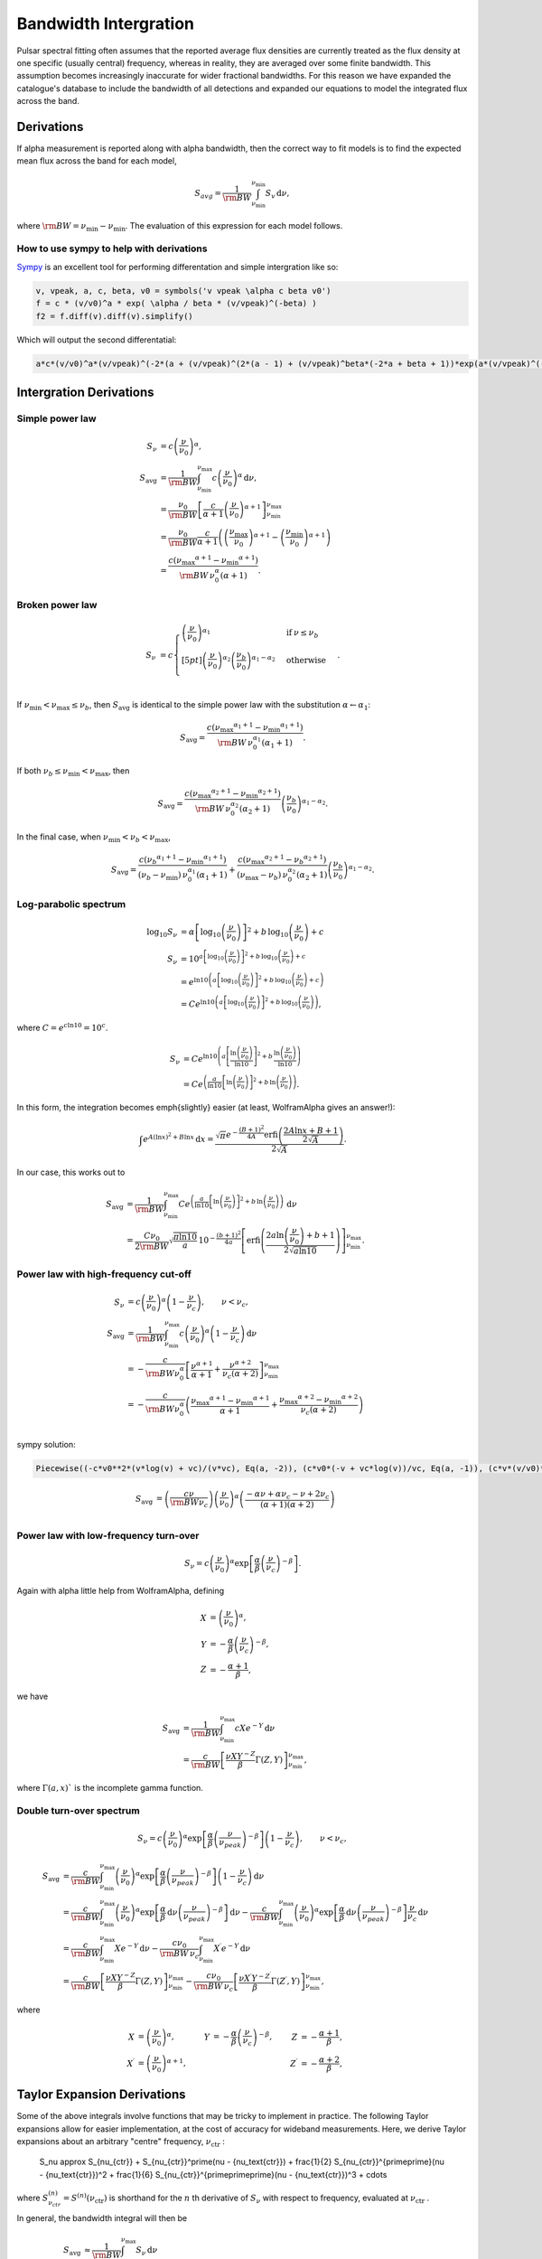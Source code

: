 Bandwidth Intergration
======================

Pulsar spectral fitting often assumes that the reported average flux densities are currently treated as
the flux density at one specific (usually central) frequency, whereas in reality, they are averaged over some finite bandwidth.
This assumption becomes increasingly inaccurate for wider fractional bandwidths.
For this reason we have expanded the catalogue's database to include the bandwidth of all detections and
expanded our equations to model the integrated flux across the band.

Derivations
-----------
If \alpha measurement is reported along with \alpha bandwidth, then the correct way to fit models is to find the expected mean flux across the band for each model,

.. math::

    S_{avg} = \frac{1}{\rm{BW}} \int_{\nu_\text{min}}^{\nu_\text{min}} S_v\,\text{d}\nu,

where :math:`\rm{BW} = \nu_\text{min} - \nu_\text{min}`.
The evaluation of this expression for each model follows.

How to use sympy to help with derivations
~~~~~~~~~~~~~~~~~~~~~~~~~~~~~~~~~~~~~~~~~
`Sympy <https://docs.sympy.org/latest/index.html>`_ is an excellent tool for performing differentation and simple intergration like so:

.. code::

    v, vpeak, a, c, beta, v0 = symbols('v vpeak \alpha c beta v0')
    f = c * (v/v0)^a * exp( \alpha / beta * (v/vpeak)^(-beta) )
    f2 = f.diff(v).diff(v).simplify()

Which will output the second differentatial:

.. code::

    a*c*(v/v0)^a*(v/vpeak)^(-2*(a + (v/vpeak)^(2*(a - 1) + (v/vpeak)^beta*(-2*a + beta + 1))*exp(a*(v/vpeak)^(-beta)/beta)/v^2

Intergration Derivations
------------------------


Simple power law
~~~~~~~~~~~~~~~~

.. math::

    S_\nu &= c \left( \frac{\nu}{\nu_0} \right)^\alpha, \\
    S_\text{avg} &= \frac{1}{\rm{BW}} \int_{\nu_\text{min}}^{\nu_\text{max}} c \left( \frac{\nu}{\nu_0} \right)^\alpha \,\text{d}\nu, \\
    &= \frac{\nu_0}{\rm{BW}} \left[\frac{c}{\alpha+1} \left(\frac{\nu}{\nu_0}\right)^{\alpha + 1}  \right]_{\nu_\text{min}}^{\nu_\text{max}} \\
    &= \frac{\nu_0}{\rm{BW}} \frac{c}{\alpha+1} \left( \left(\frac{{\nu_\text{max}}}{\nu_0}\right)^{\alpha + 1} - \left(\frac{{\nu_\text{min}}}{\nu_0}\right)^{\alpha + 1} \right) \\
    &= \frac{c({\nu_\text{max}}^{\alpha+1} - {\nu_\text{min}}^{\alpha+1})}{\rm{BW}\,\nu_0^\alpha(\alpha+1)}.

Broken power law
~~~~~~~~~~~~~~~~

.. math::

    S_\nu &= c\begin{cases}
            \left( \frac{\nu}{\nu_0} \right)^{\alpha_1}   & \mathrm{if}\: \nu \leq {\nu_b} \\[5pt]
            \left( \frac{\nu}{\nu_0} \right)^{\alpha_2} \left( \frac{{\nu_b}}{\nu_0} \right)^{\alpha_1-\alpha_2} & \mathrm{otherwise} \\
        \end{cases}.


If :math:`{\nu_\text{min}} < {\nu_\text{max}} \le{\nu_b}`, then :math:`S_\text{avg}` is identical to the simple power law with the substitution :math:`\alpha \leftarrow \alpha_1`:

.. math::

    S_\text{avg} = \frac{c({\nu_\text{max}}^{\alpha_1+1} - {\nu_\text{min}}^{\alpha_1+1})}{\rm{BW}\,\nu_0^{\alpha_1}(\alpha_1+1)}.

If both :math:`{\nu_b} \le {\nu_\text{min}} < {\nu_\text{max}}`, then

.. math::

    S_\text{avg} = \frac{c({\nu_\text{max}}^{\alpha_2+1} - {\nu_\text{min}}^{\alpha_2+1})}{\rm{BW}\,\nu_0^{\alpha_2}(\alpha_2+1)} \left( \frac{{\nu_b}}{\nu_0} \right)^{\alpha_1-\alpha_2}.


In the final case, when :math:`{\nu_\text{min}} < {\nu_b} < {\nu_\text{max}}`,

.. math::

    S_\text{avg} = \frac{c({\nu_b}^{\alpha_1+1} - {\nu_\text{min}}^{\alpha_1+1})}{({\nu_b} - {\nu_\text{min}})\,\nu_0^{\alpha_1}(\alpha_1+1)} + \frac{c({\nu_\text{max}}^{\alpha_2+1} - {\nu_b}^{\alpha_2+1})}{({\nu_\text{max}} - {\nu_b})\,\nu_0^{\alpha_2}(\alpha_2+1)} \left( \frac{{\nu_b}}{\nu_0} \right)^{\alpha_1-\alpha_2}.


Log-parabolic spectrum
~~~~~~~~~~~~~~~~~~~~~~

.. math::

    \log_{10} S_\nu
        &= \alpha  \left [ \log_{10} \left ( \frac{\nu}{\nu_0} \right ) \right]^2 +
            b \, \log_{10} \left ( \frac{\nu}{\nu_0} \right ) + c \\
    S_\nu &= 10^{a  \left [ \log_{10} \left ( \frac{\nu}{\nu_0} \right ) \right]^2 + b \, \log_{10} \left ( \frac{\nu}{\nu_0} \right ) + c} \\
    &= e^{\ln 10 \left(a  \left [ \log_{10} \left ( \frac{\nu}{\nu_0} \right ) \right]^2 + b \, \log_{10} \left ( \frac{\nu}{\nu_0} \right ) + c\right)} \\
    &= Ce^{\ln 10 \left(a  \left [ \log_{10} \left ( \frac{\nu}{\nu_0} \right ) \right]^2 + b \, \log_{10} \left ( \frac{\nu}{\nu_0} \right )\right)},


where :math:`C = e^{c\ln 10} = 10^c`.

.. math::

    S_\nu &= Ce^{\ln 10 \left(a  \left [ \frac{\ln\left ( \frac{\nu}{\nu_0} \right )}{\ln 10} \right]^2 + b \, \frac{\ln \left ( \frac{\nu}{\nu_0} \right )}{\ln 10}\right)} \\
    &= Ce^{\left(\frac{a}{\ln 10}  \left [ \ln\left ( \frac{\nu}{\nu_0} \right )\right]^2 + b \, \ln \left ( \frac{\nu}{\nu_0} \right )\right)}.


In this form, the integration becomes \emph{slightly} easier (at least, WolframAlpha gives an answer!):

.. math::

    \int e^{A(\ln x)^2 + B\ln x}\,\text{d}x
        = \frac{\sqrt{\pi} e^{-\frac{(B+1)^2}{4A}} \text{erfi} \left(\frac{2A\ln x + B + 1}{2\sqrt{A}}\right)}{2\sqrt{A}}.


In our case, this works out to

.. math::

    S_\text{avg} &=
        \frac{1}{\rm{BW}}\int_{\nu_\text{min}}^{\nu_\text{max}} Ce^{\left(\frac{a}{\ln 10}  \left [ \ln\left ( \frac{\nu}{\nu_0} \right )\right]^2 + b \, \ln \left ( \frac{\nu}{\nu_0} \right )\right)}\,\text{d}\nu \\
        &= \frac{C\nu_0}{2\rm{BW}} \sqrt{\frac{\pi \ln 10}{a}} \, 10^{-\frac{(b+1)^2}{4a}} \left[\text{erfi} \left(\frac{2a\ln \left(\frac{\nu}{\nu_0}\right) + b + 1}{2\sqrt{a\ln 10}}\right)\right]_{\nu_\text{min}}^{\nu_\text{max}}.


Power law with high-frequency cut-off
~~~~~~~~~~~~~~~~~~~~~~~~~~~~~~~~~~~~~

.. math::

    S_\nu &= c\left( \frac{\nu}{\nu_0} \right)^{\alpha} \left ( 1 - \frac{\nu}{\nu_c} \right ),\qquad \nu < \nu_c, \\
    S_\text{avg} &= \frac{1}{\rm{BW}} \int_{\nu_\text{min}}^{\nu_\text{max}} c\left( \frac{\nu}{\nu_0} \right)^{\alpha} \left ( 1 - \frac{\nu}{\nu_c} \right ) \,\text{d}\nu \\
    &= -\frac{c}{\rm{BW} \nu_0^\alpha} \left[ \frac{\nu^{\alpha + 1}}{\alpha + 1} + \frac{\nu^{\alpha + 2}}{\nu_c (\alpha + 2)}\right]_{\nu_\text{min}}^{\nu_\text{max}} \\
    &= -\frac{c}{\rm{BW} \nu_0^\alpha} \left( \frac{{\nu_\text{max}}^{\alpha + 1} - {\nu_\text{min}}^{\alpha + 1}}{\alpha + 1} + \frac{{\nu_\text{max}}^{\alpha + 2} - {\nu_\text{min}}^{\alpha + 2}}{\nu_c (\alpha + 2)}\right ) \\


sympy solution:

.. code::

    Piecewise((-c*v0**2*(v*log(v) + vc)/(v*vc), Eq(a, -2)), (c*v0*(-v + vc*log(v))/vc, Eq(a, -1)), (c*v*(v/v0)**a*(-a*v + a*vc - v + 2*vc)/(vc*(a**2 + 3*a + 2)), True))

.. math::

    S_\text{avg} &=  \left( \frac{c \nu}{\rm{BW}\nu_c} \right) \left ( \frac{\nu}{\nu_0} \right)^ \alpha \left ( \frac{- \alpha  \nu +  \alpha  \nu_c -  \nu + 2  \nu_c}{ (\alpha + 1)(\alpha + 2)} \right)\\


Power law with low-frequency turn-over
~~~~~~~~~~~~~~~~~~~~~~~~~~~~~~~~~~~~~~

.. math::

    S_\nu = c\left( \frac{\nu}{\nu_0} \right)^{\alpha} \exp\left [ \frac{\alpha}{\beta} \left( \frac{\nu}{\nu_c} \right)^{-\beta} \right ].


Again with \alpha little help from WolframAlpha, defining

.. math::

    X &= \left( \frac{\nu}{\nu_0} \right)^{\alpha}, \\
    Y &= -\frac{\alpha}{\beta} \left( \frac{\nu}{\nu_c} \right)^{-\beta}, \\
    Z &= -\frac{\alpha + 1}{\beta},

we have

.. math::

    S_\text{avg} &= \frac{1}{\rm{BW}} \int_{\nu_\text{min}}^{\nu_\text{max}} cX e^{-Y} \,\text{d}\nu \\
        &= \frac{c}{\rm{BW}}\left[\frac{\nu X Y^{-Z}}{\beta} \Gamma(Z, Y) \right]_{\nu_\text{min}}^{\nu_\text{max}},

where :math:`\Gamma(a,x)`` is the incomplete gamma function.

Double turn-over spectrum
~~~~~~~~~~~~~~~~~~~~~~~~~


.. math::

    S_\nu = c\left( \frac{\nu}{\nu_0} \right)^{\alpha} \exp\left [ \frac{\alpha}{\beta} \left( \frac{\nu}{\nu_{peak}} \right)^{-\beta} \right ] \left ( 1 - \frac{\nu}{\nu_c} \right ) ,\qquad \nu < \nu_c,


.. math::

    S_\text{avg}
    &= \frac{c}{\rm{BW}}\int_{\nu_\text{min}}^{\nu_\text{max}} \left( \frac{\nu}{\nu_0} \right)^{\alpha} \exp\left [ \frac{\alpha}{\beta} \left( \frac{\nu}{\nu_{peak}} \right)^{-\beta} \right ] \left ( 1 - \frac{\nu}{\nu_c} \right )\,\text{d}\nu \\
    &=
        \frac{c}{\rm{BW}} \int_{\nu_\text{min}}^{\nu_\text{max}} \left( \frac{\nu}{\nu_0} \right)^{\alpha} \exp\left [ \frac{\alpha}{\beta} \,\text{d}\nu \left( \frac{\nu}{\nu_{peak}} \right)^{-\beta} \right ] \,\text{d}\nu -
        \frac{c}{\rm{BW}} \int_{\nu_\text{min}}^{\nu_\text{max}} \left( \frac{\nu}{\nu_0} \right)^{\alpha} \exp\left [ \frac{\alpha}{\beta} \,\text{d}\nu \left( \frac{\nu}{\nu_{peak}} \right)^{-\beta} \right ] \frac{\nu}{\nu_c} \,\text{d}\nu \\
    &=
        \frac{c}{\rm{BW}} \int_{\nu_\text{min}}^{\nu_\text{max}} Xe^{-Y} \,\text{d}\nu -
        \frac{c\nu_0}{\rm{BW}\,\nu_c} \int_{\nu_\text{min}}^{\nu_\text{max}} X^\prime e^{-Y} \,\text{d}\nu \\
    &=
        \frac{c}{\rm{BW}}\left[\frac{\nu X Y^{-Z}}{\beta} \Gamma(Z, Y) \right]_{\nu_\text{min}}^{\nu_\text{max}} -
        \frac{c\nu_0}{\rm{BW}\,\nu_c}\left[\frac{\nu X^\prime Y^{-Z^\prime}}{\beta} \Gamma(Z^\prime, Y) \right]_{\nu_\text{min}}^{\nu_\text{max}},

where

.. math::

    X &= \left( \frac{\nu}{\nu_0} \right)^{\alpha}, &
    Y &= -\frac{\alpha}{\beta} \left( \frac{\nu}{\nu_c} \right)^{-\beta}, &
    Z &= -\frac{\alpha + 1}{\beta}, \\
    X^\prime &= \left( \frac{\nu}{\nu_0} \right)^{\alpha+1}, &
    & &
    Z^\prime &= -\frac{\alpha + 2}{\beta},


Taylor Expansion Derivations
----------------------------

Some of the above integrals involve functions that may be tricky to implement in practice.
The following Taylor expansions allow for easier implementation, at the cost of accuracy for wideband measurements.
Here, we derive Taylor expansions about an arbitrary "centre" frequency, :math:`{\nu_\text{ctr}}` :

    S_\nu \approx S_{\nu_{ctr}} + S_{\nu_{ctr}}^\prime(\nu - {\nu_\text{ctr}}) + \frac{1}{2} S_{\nu_{ctr}}^{\prime\prime}(\nu - {\nu_\text{ctr}})^2 + \frac{1}{6} S_{\nu_{ctr}}^{\prime\prime\prime}(\nu - {\nu_\text{ctr}})^3 + \cdots


where :math:`S_{\nu_{ctr}}^{(n)} = S^{(n)}({\nu_\text{ctr}})` is shorthand for the :math:`n` th derivative of :math:`S_\nu` with respect to frequency, evaluated at :math:`{\nu_\text{ctr}}` .

In general, the bandwidth integral will then be

.. math::

    S_\text{avg}
        &\approx \frac{1}{\rm{BW}} \int_{\nu_\text{min}}^{\nu_\text{max}} S_\nu\,\text{d}\nu \\
        &\approx \frac{1}{\rm{BW}} \int_{\nu_\text{min}}^{\nu_\text{max}} \left(
            S_{\nu_{ctr}} + S_{\nu_{ctr}}^\prime(\nu - {\nu_\text{ctr}}) + \frac{1}{2} S_{\nu_{ctr}}^{\prime\prime}(\nu - {\nu_\text{ctr}})^2 + \frac{1}{6} S_{\nu_{ctr}}^{\prime\prime\prime}(\nu - {\nu_\text{ctr}})^3 + \cdots
            \right)\,\text{d}\nu \\
        &\approx \frac{1}{\rm{BW}} \left[
            S_{\nu_{ctr}}\nu + \frac{S_{\nu_{ctr}}^\prime}{2}(\nu - {\nu_\text{ctr}})^2 + \frac{S_{\nu_{ctr}}^{\prime\prime}}{3}(\nu - {\nu_\text{ctr}})^3 +
            \frac{S_{\nu_{ctr}}^{\prime\prime\prime}}{4}(\nu - {\nu_\text{ctr}})^4 + \cdots
            \right]_{\nu_\text{min}}^{\nu_\text{max}} \\
        &\approx \frac{1}{\rm{BW}} \left(
            2S_{\nu_{ctr}}\left(\frac{\rm{BW}}{2}\right) + \frac{2S_{\nu_{ctr}}^{\prime\prime}}{3}\left(\frac{\rm{BW}}{2}\right)^3 + \cdots
            \right) \\
        &= S_{\nu_{ctr}} + \frac{S_{\nu_{ctr}}^{\prime\prime}}{3}\left(\frac{\rm{BW}}{2}\right)^2 +
            \cdots


We see that every other term cancels (due to the symmetry of the integrand), and the final sum is therefore

.. math::

    S_\text{avg} = \sum_{k=0}^\infty \frac{S_{\nu_{ctr}}^{(2k)}}{2k+1}\left(\frac{\rm{BW}}{2}\right)^{2k}.


This formula can then be simply implemented for each model by computing its ``even'' derivatives.
This is done for each model in the following subsections.

[To-do: Calculate the residual error for \alpha given truncation, for each of the models. Also need to consider the radius of convergence (esp. for models that are defined with cut-off frequencies).]

Simple power law
~~~~~~~~~~~~~~~~

.. math::

    S_\nu &= c \left( \frac{\nu}{\nu_0} \right)^\alpha \\
    S_\nu^\prime
        &= \alpha c \frac{\nu^{\alpha - 1}}{\nu_0^\alpha}
         = \frac{\alpha S_\nu}{\nu} \\
    S_\nu^{\prime\prime}
        &= \alpha(\alpha - 1) c \frac{\nu^{\alpha - 2}}{\nu_0^\alpha}
         = \frac{\alpha(\alpha - 1)S_\nu}{\nu^2} \\
    &\vdots \notag \\
    S_\nu^{(k)}
        &= \frac{\alpha!}{(\alpha - k)!}\frac{S_\nu}{\nu^k}



Broken power law
~~~~~~~~~~~~~~~~

This one is too awkward to do using \alpha Taylor expansion, I reckon.

Log-parabolic spectrum
~~~~~~~~~~~~~~~~~~~~~~

For brevity, I will use the shorthands

.. math::

    X &\equiv 2a\log_{10} \left ( \frac{\nu}{\nu_0} \right ) + b, \\
    Y &\equiv \frac{2a}{\ln 10}.


Note that

.. math::

    X^\prime = \frac{2a}{\nu \ln 10} = \frac{Y}{\nu}
    \qquad\text{and}\qquad
    Y^\prime = 0.


The first four derivatives are:

.. math::

    \log_{10} S_\nu
        &= \alpha  \left [ \log_{10} \left ( \frac{\nu}{\nu_0} \right ) \right]^2 +
            b \, \log_{10} \left ( \frac{\nu}{\nu_0} \right ) + c \\
    \frac{S_\nu^\prime}{S_\nu\ln10}
        &= \left(2a\log_{10} \left ( \frac{\nu}{\nu_0} \right ) + b\right)
            \left( \frac{1}{\nu\ln 10}\right)
         = \frac{X}{\nu\ln 10} \\
    S_\nu^\prime
        &= \frac{S_\nu X}{\nu} \\
    S_\nu^{\prime\prime}
        &=
            \frac{S_\nu^\prime X}{\nu} -
            \frac{S_\nu X}{\nu^2} +
            \frac{S_\nu X^\prime}{\nu} \\
        &= \frac{S_\nu}{\nu^2}\left( X^2 - X + Y \right) \\
    S_\nu^{\prime\prime\prime}
        &= \frac{S_\nu^\prime}{\nu^2}\left( X^2 - X + Y \right) -
            \frac{2S_\nu}{\nu^3}\left( X^2 - X + Y \right) +
            \frac{S_\nu}{\nu^2}\left( 2XX^\prime - X^\prime \right) \\
        &= \frac{S_\nu}{\nu^3}\left( X^3 - 3X^2 + 3XY + 2X - 3Y \right) \\
    S_\nu^{\prime\prime\prime\prime}
        &= \frac{S_\nu^\prime}{\nu^3}\left( X^3 - 3X^2 + 3XY + 2X - 3Y \right) -{} \\
            &\qquad\frac{3S_\nu}{\nu^4}\left( X^3 - 3X^2 + 3XY + 2X - 3Y \right) +{} \\
            &\qquad\frac{S_\nu}{\nu^3}\left( 3X^2X^\prime - 6XX^\prime + 3X^\prime Y + 2X^\prime \right) \\
        &= \frac{S_\nu}{\nu^4}\left( X^4 - 6X^3 + 6X^2 Y + 11X^2 - 18XY - 6X + 11Y + 3Y^2 \right)



Power law with high-frequency cut-off
~~~~~~~~~~~~~~~~~~~~~~~~~~~~~~~~~~~~~

This one is really just the sum of two simple power laws:

.. math::

    S_\nu
        &= c\left( \frac{\nu}{\nu_0} \right)^{\alpha} \left ( 1 - \frac{\nu}{\nu_c} \right ), \\
        &= c\left( \frac{\nu}{\nu_0} \right)^{\alpha} - \frac{c\nu_0}{\nu_c}\left( \frac{\nu}{\nu_0} \right)^{\alpha + 1}.


The derivatives are:

.. math::

    S_\nu^{(k)}
        = \frac{c}{\nu_0^k} \frac{\alpha!}{(\alpha - k)!}
            \left(\frac{\nu}{\nu_0}\right)^{\alpha - k}\left(1 - \frac{\nu}{\nu_c}\right) -
            \frac{kc}{\nu_0^{k-1}\nu_c} \frac{\alpha!}{(\alpha - k + 1)!}
            \left(\frac{\nu}{\nu_0}\right)^{\alpha - k + 1}


A new attempt

.. math::

    S_\nu
        &= c\left( \frac{\nu}{\nu_0} \right)^{\alpha} \left ( 1 - \frac{\nu}{\nu_c} \right ), \\
        &= \left( \frac{c}{\nu_0^{\alpha}} \right ) \left (\nu^{\alpha} - \frac{\nu^{\alpha + 1}}{\nu_c} \right).

Deratives we need are:

.. math::

    S_\nu^{\prime\prime}
       &= \left( \frac{c \alpha }{\nu_0^{\alpha}} \right )
          \left(
            (\alpha - 1) \nu^{\alpha -2} -
            \frac{(\alpha+1) \nu^{\alpha -1}}{\nu_c}
          \right)\\
    S_\nu^{\prime\prime\prime\prime}
       &= \left( \frac{c \alpha (\alpha - 1) (\alpha - 2) }{\nu_0^{\alpha}} \right )
          \left(
            (\alpha - 3) \nu^{\alpha - 4} -
            \frac{(\alpha+1) \nu^{\alpha -3}}{\nu_c}
          \right) \\
     S_\nu^{\prime\prime\prime\prime\prime\prime}
       &= \left( \frac{c
                 \alpha (\alpha - 1) (\alpha - 2) (\alpha - 3) (\alpha - 4) }
                 {\nu_0^{\alpha}} \right )
          \left(
            (\alpha - 5) \nu^{\alpha - 6} -
            \frac{(\alpha+1) \nu^{\alpha -5}}{\nu_c}
          \right)


Power law with low-frequency turn-over
~~~~~~~~~~~~~~~~~~~~~~~~~~~~~~~~~~~~~~

Shorthands:

.. math::

    X &= \left( \frac{\nu}{\nu_c} \right)^{-\beta} &
    Y &= 1 - X \\
    X^\prime
        &= -\frac{\beta}{\nu_c} \left( \frac{\nu}{\nu_c} \right)^{-\beta - 1}
         = -\frac{\beta X}{\nu} &
    Y^\prime
        &= -X^\prime
         = \frac{\beta X}{\nu}


Derivatives:


.. math::

    S_\nu^\prime
        &= \frac{c\alpha}{\nu_0} \left( \frac{\nu}{\nu_0} \right)^{\alpha - 1} \exp\left [ \frac{\alpha}{\beta} \left( \frac{\nu}{\nu_c} \right)^{-\beta} \right ] +
            c\left( \frac{\nu}{\nu_0} \right)^{\alpha} \exp\left [ \frac{\alpha}{\beta} \left( \frac{\nu}{\nu_c} \right)^{-\beta} \right ] \left(-\frac{\alpha}{\nu_c} \left( \frac{\nu}{\nu_c} \right)^{-\beta - 1} \right) \\
        &= \frac{\alpha S_\nu}{\nu} - \frac{\alpha S_\nu}{\nu_c} \left( \frac{\nu}{\nu_c} \right)^{-\beta - 1} \\
        &= \frac{\alpha S_\nu}{\nu}\left( 1 - \left( \frac{\nu}{\nu_c} \right)^{-\beta} \right)
         = \frac{\alpha S_\nu}{\nu}\left( 1 - X \right)
         = \frac{\alpha S_\nu Y}{\nu}



.. math::

    S_\nu^{\prime\prime}
        &= \frac{\alpha S_\nu^\prime Y}{\nu} -
            \frac{\alpha S_\nu Y}{\nu^2} +
            \frac{\alpha S_\nu Y^\prime}{\nu} \\
        &= \frac{\alpha^2 S_\nu Y^2}{\nu^2} -
            \frac{\alpha S_\nu Y}{\nu^2} +
            \frac{\alpha \beta S_\nu X}{\nu^2} \\
        &= \frac{\alpha S_\nu}{\nu^2} \left [ \alpha Y^2 - Y + \beta X \right ]



.. math::

    S_\nu^{\prime\prime\prime}
        &=
            \frac{\alpha S_\nu^\prime}{\nu^2}\left [ \alpha Y^2 - Y + \beta X \right ] -
            \frac{2\alpha S_\nu}{\nu^3}\left [ \alpha Y^2 - Y + \beta X \right ] + \frac{\alpha S_\nu}{\nu^2}\left [ 2\alpha Y Y^\prime - Y^\prime + \beta X^\prime \right ] \\
        &=
            \frac{\alpha S_\nu}{\nu^3}\alpha Y \left [ \alpha Y^2 - Y + \beta X \right ] -
            \frac{\alpha S_\nu}{\nu^3}2\left [ \alpha Y^2 - Y + \beta X \right ] + \frac{\alpha S_\nu}{\nu^3}\left [ 2\alpha Y - 1 - \beta \right ] \beta X \\
        &=
            \frac{\alpha S_\nu}{\nu^3}\bigg( \alpha^2 Y^3 - 3\alpha Y^2 + (3\alpha\beta X + 2)Y - \beta X(3 + \beta)
            \bigg)


Shorthands:

.. math::

    X = \left( \frac{\nu}{\nu_{peak}} \right)^{\beta}


.. math::

    S_\nu &=
        c\left( \frac{\nu}{\nu_0} \right)^{\alpha} \exp\left [ \frac{\alpha}{\beta} \left( \frac{\nu}{\nu_c} \right)^{-\beta} \right ].\\
    S_\nu^{\prime\prime}
        &= \left(\frac{\alpha c}{\nu^2}\right)
           \left (\frac{\nu}{v0} \right)^\alpha
           \left(\frac{\nu}{\nu_{peak}} \right)^{-2 \beta}
           \left[\alpha +
                \left(\frac{\nu}{\nu_{peak}} \right)^{2*\beta} (\alpha - 1) +
                \left(\frac{\nu}{\nu_{peak}} \right)^{\beta} (-2\alpha + \beta +
                1)\right]
            \exp\left[\left(\frac{\alpha}{\beta} \right) \left(\frac{\nu}{\nu_{peak}} \right)^{-\beta}\right]\\
        &= S_\nu \left(\frac{\alpha}{\nu^2}\right) X^{-2} \left[\alpha + X^{2} (\alpha - 1) + X (-2\alpha + \beta + 1)\right]\\
    S_\nu^{\prime\prime\prime\prime}
        &=
        S_\nu \left(\frac{\alpha}{\nu^4}\right)
           X^{-4}
           \bigg [
            X^4 (
                + \alpha^3
                - 6 \alpha^2
                + 11 \alpha
                - 6
            ) +  \dots\\
            &\dots
            X^3 (
                - 4 \alpha^3
                + 6 \alpha^2 \beta
                + 18 \alpha^2
                - 4 \alpha  \beta^2
                - 18 \alpha  \beta
                - 22 \alpha
                + \beta^3
                + 6 \beta^2
                + 11 \beta
                + 6
            ) +  \dots\\
            &\dots
            X^2 \alpha (
                + 6 \alpha^2
                - 12 \alpha \beta
                - 18 \alpha
                + 7 \beta^2
                + 18 \beta
                + 11
            ) +  \dots\\
            &\dots
            X \alpha^2 (
                - 4 \alpha
                + 6 \beta
                + 6
            )
            + \alpha^3
            \bigg ]\\
    S_\nu^{\prime\prime\prime\prime\prime\prime}
        &=
        S_\nu \left(\frac{\alpha}{\nu^6}\right) X^{-6}
        \bigg [
            X^6 (
                + \alpha^5
                - 15 \alpha^4
                + 85 \alpha^3
                - 225 \alpha^2
                + 274 \alpha
                - 120
            ) + \dots\\
            &\dots
            X^5 (
                - 6 \alpha^5
                + 15 \alpha^4 \beta
                + 75 \alpha^4
                - 20 \alpha^3  \beta^2
                - 150 \alpha^3 \beta
                - 340 \alpha^3
                + 15 \alpha^2  \beta^3
                + 150 \alpha^2  \beta^2
                + 510 \alpha^2 \beta
                + 675 \alpha^2
            \dots\\
            &\dots
                - 6 \alpha  \beta^4
                - 75 \alpha  \beta^3
                - 340 \alpha  \beta^2
                - 675 \alpha \beta
                - 548 \alpha
                +  \beta^5
                + 15  \beta^4
                + 85  \beta^3
                + 225  \beta^2
                + 274 \beta
                + 12
            ) + \dots\\
            &\dots
            X^4 \alpha (
                + 15 \alpha^4
                - 60 \alpha^3 \beta
                - 150 \alpha^3
                + 105 \alpha^2  \beta^2
                + 450 \alpha^2 \beta
                + 510 \alpha^2
                - 90 \alpha  \beta^3
                - 525 \alpha  \beta^2
                - 1020 \alpha \beta
                - 675 \alpha
                + 31  \beta^4
                + 225  \beta^3
                + 595  \beta^2
                + 675 \beta
                + 274
            ) + \dots\\
            &\dots
            X^3 \alpha^2 (
                - 20 \alpha^3
                + 90 \alpha^2 \beta
                + 150 \alpha^2
                - 150 \alpha  \beta^2
                - 450 \alpha \beta
                - 340 \alpha
                + 90  \beta^3
                + 375  \beta^2
                + 510 \beta
                + 225
            ) + \dots\\
            &\dots
            X^2 \alpha^3 (
                + 15 \alpha^2
                - 60 \alpha \beta
                - 75 \alpha
                + 65   \beta^2
                + 150 \beta
                + 85
            ) + \dots\\
            &\dots
            X \alpha^4 (
                - 6 \alpha
                + 15 \beta
                + 15
            )
            + \alpha^5
        \bigg ]



Double turn over
~~~~~~~~~~~~~~~~
Shorthands:

.. math::

    X &= \left( \frac{\nu}{\nu_{peak}} \right)^{\beta} \\
    Y &= (\nu -\nu_c)\\
    Z &= c\left(\frac{\nu}{\nu_0}\right)^\alpha \exp\left [ \frac{\alpha}{\beta} \left( \frac{\nu}{\nu_{peak}} \right)^{-\beta} \right ]



.. math::

    S_\nu &=
        c\left( \frac{\nu}{\nu_0} \right)^{\alpha} \exp\left [ \frac{\alpha}{\beta} \left( \frac{\nu}{\nu_{peak}} \right)^{-\beta} \right ] \left ( 1 - \frac{\nu}{\nu_c} \right )\\
    S_\nu^{\prime\prime}
        &=  Z \frac{\alpha}{\nu^2\nu_c X^2} (-\alpha Y - 2\nu X^2 + 2\nu X + X^2(1 - \alpha) Y + X Y(2\alpha - \beta - 1))\\
    S_\nu^{\prime\prime\prime\prime} &=
        Z
        \frac{\alpha}{X^4\nu^4\nu_c}
        \bigg  [
        X^4 (
            \nu (
                - \alpha^3
                + 2 \alpha^2
                + \alpha
                - 2
            ) +
            \nu_c (
                \alpha^3
                - 6 \alpha^2
                + 11 \alpha
                - 6
            )
        ) + \dots\\
        &\dots
        X^3 (
            \nu (
                4 \alpha^3
                - 6 \alpha^2 \beta
                -6 \alpha^2
                + 4 \alpha \beta^2
                + 6 \alpha \beta
                - 2 \alpha
                - \beta^3
                - 2 \beta^2
                + \beta
                + 2
            ) +
            \dots\\
            &\dots
            \nu_c (
                - 4 \alpha^3
                + 6 \alpha^2 \beta
                + 18 \alpha^2
                - 4 \alpha \beta^2
                - 18 \alpha \beta
                - 22 \alpha
                + \beta^3
                + 6 \beta^2
                + 11 \beta
                + 6
            )
        ) + \dots\\
        &\dots
        X^2 \alpha (
            \nu (
                - 6 \alpha^2
                + 12 \alpha \beta
                + 6 \alpha
                - 7 \beta^2
                - 6 \beta
                + 1
            ) +
            \nu_c (
                6 \alpha^2
                - 12 \alpha \beta
                - 18 \alpha
                + 7\beta^2
                + 18 \beta
                + 11
            )
        ) + \dots\\
        &\dots
        X \alpha^2(
            \nu (
                4 \alpha
                - 6 \beta
                - 2
            ) +
            \nu_c (
                - 4 \alpha
                + 6 \beta
                + 6
            )
        ) + \dots\\
        &\dots
             \alpha^3 \nu_c
            - \alpha^3 \nu
        \bigg ]

